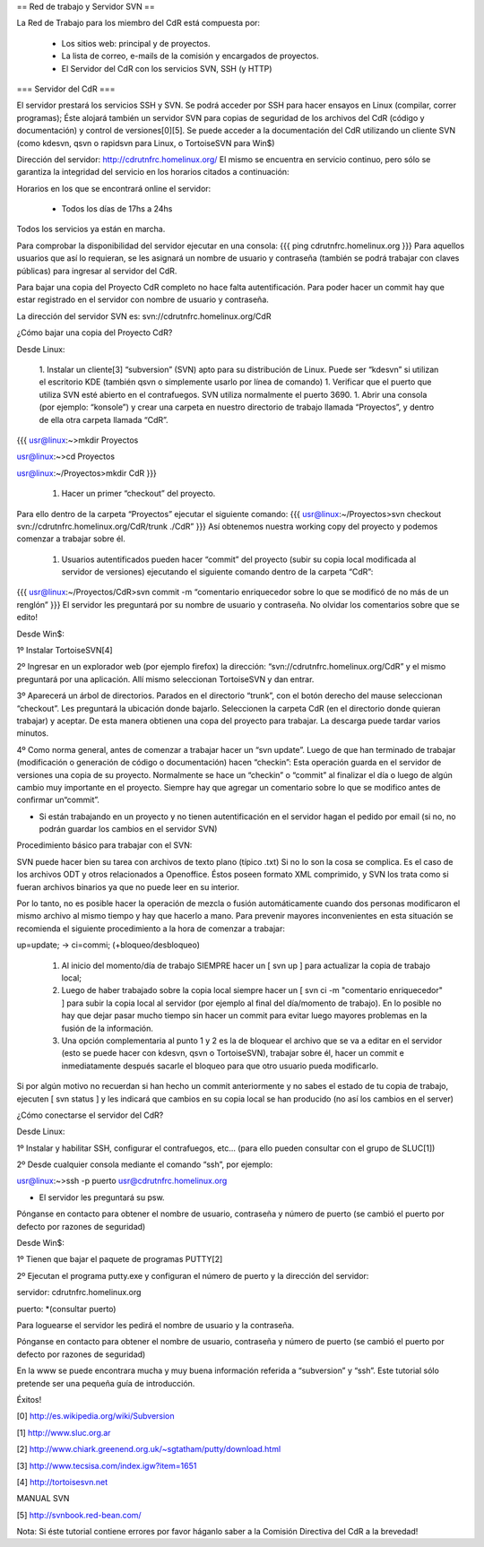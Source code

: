 == Red de trabajo y Servidor SVN ==

La Red de Trabajo para los miembro del CdR está compuesta por:

 * Los sitios web: principal y de proyectos.
 * La lista de correo, e-mails de la comisión y encargados de proyectos.
 * El Servidor del CdR con los servicios SVN, SSH (y HTTP)

=== Servidor del CdR ===

El servidor prestará los servicios SSH y SVN. Se podrá acceder por SSH para hacer ensayos en Linux (compilar, correr programas); Éste alojará también un servidor SVN para copias de seguridad de los archivos del CdR (código y documentación) y control de versiones[0][5]. Se puede acceder a la documentación del CdR utilizando un cliente SVN (como kdesvn, qsvn o rapidsvn para Linux, o TortoiseSVN para Win$)

Dirección del servidor: http://cdrutnfrc.homelinux.org/ El mismo se encuentra en servicio continuo, pero sólo se garantiza la integridad del servicio en los horarios citados a continuación:

Horarios en los que se encontrará online el servidor:

 * Todos los días de 17hs a 24hs

Todos los servicios ya están en marcha.

Para comprobar la disponibilidad del servidor ejecutar en una consola:
{{{
ping cdrutnfrc.homelinux.org
}}}
Para aquellos usuarios que así lo requieran, se les asignará un nombre de usuario y contraseña (también se podrá trabajar con claves públicas) para ingresar al servidor del CdR.

Para bajar una copia del Proyecto CdR completo no hace falta autentificación. Para poder hacer un commit hay que estar registrado en el servidor con nombre de usuario y contraseña.

La dirección del servidor SVN es: svn://cdrutnfrc.homelinux.org/CdR

¿Cómo bajar una copia del Proyecto CdR?

Desde Linux:

 1. Instalar un cliente[3] “subversion” (SVN) apto para su distribución de Linux. Puede ser “kdesvn” si utilizan el escritorio KDE (también qsvn o simplemente usarlo por línea de comando)
 1. Verificar que el puerto que utiliza SVN esté abierto en el contrafuegos. SVN utiliza normalmente el puerto 3690.
 1. Abrir una consola (por ejemplo: “konsole”) y crear una carpeta en nuestro directorio de trabajo llamada “Proyectos”, y dentro de ella otra carpeta llamada “CdR”.
{{{
usr@linux:~>mkdir Proyectos

usr@linux:~>cd Proyectos

usr@linux:~/Proyectos>mkdir CdR
}}}
 1. Hacer un primer “checkout” del proyecto.

Para ello dentro de la carpeta “Proyectos” ejecutar el siguiente comando:
{{{
usr@linux:~/Proyectos>svn checkout svn://cdrutnfrc.homelinux.org/CdR/trunk ./CdR”
}}}
Así obtenemos nuestra working copy del proyecto y podemos comenzar a trabajar sobre él.

 1. Usuarios autentificados pueden hacer “commit” del proyecto (subir su copia local modificada al servidor de versiones) ejecutando el siguiente comando dentro de la carpeta “CdR”:
{{{
usr@linux:~/Proyectos/CdR>svn commit -m “comentario enriquecedor sobre lo que se modificó de no más de un renglón”
}}}
El servidor les preguntará por su nombre de usuario y contraseña. No olvidar los comentarios sobre que se edito!

Desde Win$:

1º Instalar TortoiseSVN[4]

2º Ingresar en un explorador web (por ejemplo firefox) la dirección: “svn://cdrutnfrc.homelinux.org/CdR” y el mismo preguntará por una aplicación. Allí mismo seleccionan TortoiseSVN y dan entrar.

3º Aparecerá un árbol de directorios. Parados en el directorio “trunk”, con el botón derecho del mause seleccionan “checkout”. Les preguntará la ubicación donde bajarlo. Seleccionen la carpeta CdR (en el directorio donde quieran trabajar) y aceptar. De esta manera obtienen una copa del proyecto para trabajar. La descarga puede tardar varios minutos.

4º Como norma general, antes de comenzar a trabajar hacer un “svn update”. Luego de que han terminado de trabajar (modificación o generación de código o documentación) hacen “checkin”: Esta operación guarda en el servidor de versiones una copia de su proyecto. Normalmente se hace un “checkin” o “commit” al finalizar el día o luego de algún cambio muy importante en el proyecto. Siempre hay que agregar un comentario sobre lo que se modifico antes de confirmar un“commit”.

* Si están trabajando en un proyecto y no tienen autentificación en el servidor hagan el pedido por email (si no, no podrán guardar los cambios en el servidor SVN)

Procedimiento básico para trabajar con el SVN:

SVN puede hacer bien su tarea con archivos de texto plano (típico .txt) Si no lo son la cosa se complica. Es el caso de los archivos ODT y otros relacionados a Openoffice. Éstos poseen formato XML comprimido, y SVN los trata como si fueran archivos binarios ya que no puede leer en su interior.

Por lo tanto, no es posible hacer la operación de mezcla o fusión automáticamente cuando dos personas modificaron el mismo archivo al mismo tiempo y hay que hacerlo a mano. Para prevenir mayores inconvenientes en esta situación se recomienda el siguiente procedimiento a la hora de comenzar a trabajar:

up=update; → ci=commi; (+bloqueo/desbloqueo)

   1.

      Al inicio del momento/día de trabajo SIEMPRE hacer un [ svn up ] para actualizar la copia de trabajo local;
   2.

      Luego de haber trabajado sobre la copia local siempre hacer un [ svn ci -m "comentario enriquecedor" ] para subir la copia local al servidor (por ejemplo al final del día/momento de trabajo). En lo posible no hay que dejar pasar mucho tiempo sin hacer un commit para evitar luego mayores problemas en la fusión de la información.
   3.

      Una opción complementaria al punto 1 y 2 es la de bloquear el archivo que se va a editar en el servidor (esto se puede hacer con kdesvn, qsvn o TortoiseSVN), trabajar sobre él, hacer un commit e inmediatamente después sacarle el bloqueo para que otro usuario pueda modificarlo.

Si por algún motivo no recuerdan si han hecho un commit anteriormente y no sabes el estado de tu copia de trabajo, ejecuten [ svn status ] y les indicará que cambios en su copia local se han producido (no así los cambios en el server)

¿Cómo conectarse el servidor del CdR?

Desde Linux:

1º Instalar y habilitar SSH, configurar el contrafuegos, etc... (para ello pueden consultar con el grupo de SLUC[1])

2º Desde cualquier consola mediante el comando “ssh”, por ejemplo:

usr@linux:~>ssh -p puerto usr@cdrutnfrc.homelinux.org

* El servidor les preguntará su psw.

Pónganse en contacto para obtener el nombre de usuario, contraseña y número de puerto (se cambió el puerto por defecto por razones de seguridad)

Desde Win$:

1º Tienen que bajar el paquete de programas PUTTY[2]

2º Ejecutan el programa putty.exe y configuran el número de puerto y la dirección del servidor:

servidor: cdrutnfrc.homelinux.org

puerto: *(consultar puerto)

Para loguearse el servidor les pedirá el nombre de usuario y la contraseña.

Pónganse en contacto para obtener el nombre de usuario, contraseña y número de puerto (se cambió el puerto por defecto por razones de seguridad)


En la www se puede encontrara mucha y muy buena información referida a “subversion” y “ssh”. Este tutorial sólo pretende ser una pequeña guía de introducción.

Éxitos!

[0] http://es.wikipedia.org/wiki/Subversion

[1] http://www.sluc.org.ar

[2] http://www.chiark.greenend.org.uk/~sgtatham/putty/download.html

[3] http://www.tecsisa.com/index.igw?item=1651

[4] http://tortoisesvn.net

MANUAL SVN

[5] http://svnbook.red-bean.com/

Nota: Si éste tutorial contiene errores por favor háganlo saber a la Comisión Directiva del CdR a la brevedad!
